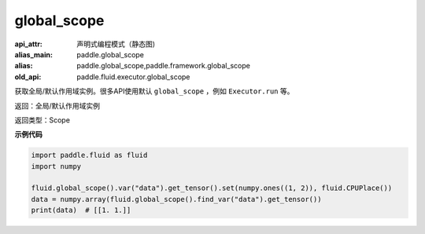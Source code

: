 .. _cn_api_fluid_executor_global_scope:

global_scope
-------------------------------


.. py:function:: paddle.fluid.global_scope()

:api_attr: 声明式编程模式（静态图)
:alias_main: paddle.global_scope
:alias: paddle.global_scope,paddle.framework.global_scope
:old_api: paddle.fluid.executor.global_scope






获取全局/默认作用域实例。很多API使用默认 ``global_scope`` ，例如 ``Executor.run`` 等。

返回：全局/默认作用域实例

返回类型：Scope

**示例代码**

.. code-block:: python

        import paddle.fluid as fluid
        import numpy

        fluid.global_scope().var("data").get_tensor().set(numpy.ones((1, 2)), fluid.CPUPlace())
        data = numpy.array(fluid.global_scope().find_var("data").get_tensor())
        print(data)  # [[1. 1.]]
